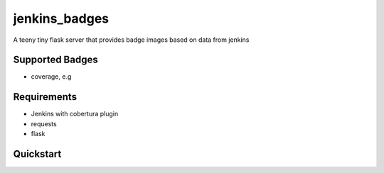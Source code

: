 jenkins_badges
================
A teeny tiny flask server that provides badge images based on data from jenkins

Supported Badges
----------------
- coverage, e.g 
.. image:: https://img.shields.io/badge/coverage-82.75%25-brightgreen.svg?maxAge=30


Requirements
-------------
- Jenkins with cobertura plugin
- requests
- flask

Quickstart
-----------






